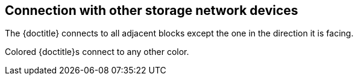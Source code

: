 == Connection with other storage network devices

The {doctitle} connects to all adjacent blocks except the one in the direction it is facing.

Colored {doctitle}s connect to any other color.
